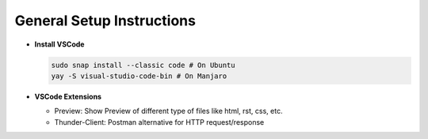 General Setup Instructions
==========================

- **Install VSCode**

  .. code-block:: bash

    sudo snap install --classic code # On Ubuntu
    yay -S visual-studio-code-bin # On Manjaro

- **VSCode Extensions**

  - Preview: Show Preview of different type of files like html, rst, css, etc.
  - Thunder-Client: Postman alternative for HTTP request/response
